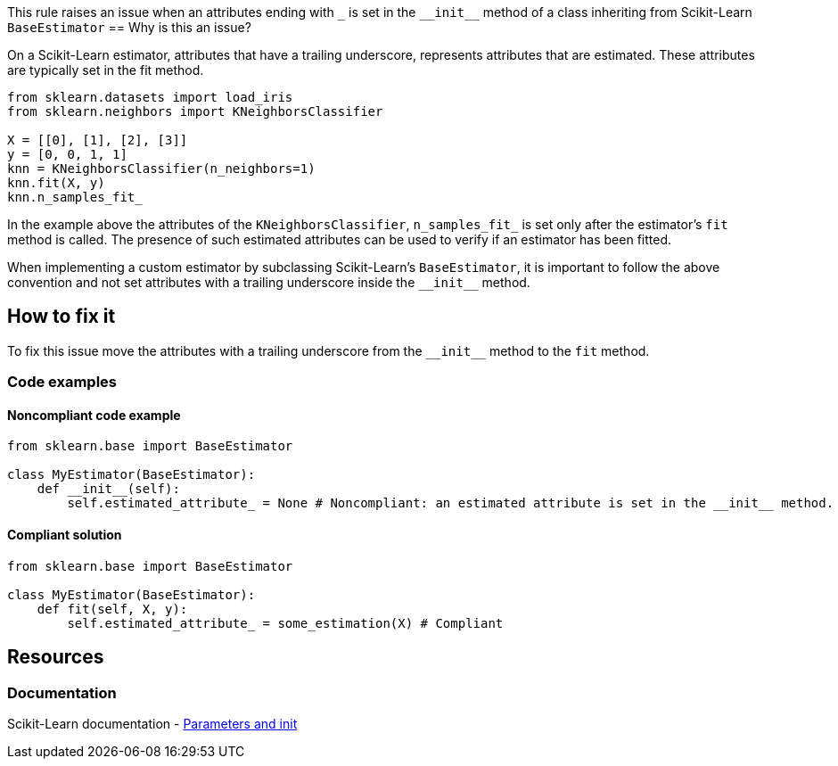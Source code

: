 This rule raises an issue when an attributes ending with ``++_++`` is set in the ``++__init__++`` method of a class inheriting from
Scikit-Learn `BaseEstimator`
== Why is this an issue?

On a Scikit-Learn estimator, attributes that have a trailing underscore, represents attributes that are estimated.
These attributes are typically set in the fit method. 

[source,python]
----
from sklearn.datasets import load_iris 
from sklearn.neighbors import KNeighborsClassifier 

X = [[0], [1], [2], [3]]
y = [0, 0, 1, 1]
knn = KNeighborsClassifier(n_neighbors=1) 
knn.fit(X, y)
knn.n_samples_fit_
----

In the example above the attributes of the `KNeighborsClassifier`, ``++n_samples_fit_++`` 
is set only after the estimator's `fit` method is called.
The presence of such estimated attributes can be used to verify if an estimator has been fitted.

When implementing a custom estimator by subclassing Scikit-Learn's `BaseEstimator`, 
it is important to follow the above convention and not set attributes with a trailing underscore inside the ``++__init__++`` method.

== How to fix it

To fix this issue move the attributes with a trailing underscore from the ``++__init__++`` method to the `fit` method.

=== Code examples

==== Noncompliant code example

[source,python,diff-id=1,diff-type=noncompliant]
----
from sklearn.base import BaseEstimator

class MyEstimator(BaseEstimator):
    def __init__(self):
        self.estimated_attribute_ = None # Noncompliant: an estimated attribute is set in the __init__ method.
----

==== Compliant solution

[source,python,diff-id=1,diff-type=compliant]
----
from sklearn.base import BaseEstimator

class MyEstimator(BaseEstimator):
    def fit(self, X, y):
        self.estimated_attribute_ = some_estimation(X) # Compliant
----

== Resources
=== Documentation

Scikit-Learn documentation - https://scikit-learn.org/stable/developers/develop.html#parameters-and-init[Parameters and init]


ifdef::env-github,rspecator-view[]

(visible only on this page)

== Implementation specification 

Verify that subclasses of BaseEstimator do not have attributes with a trailing underscore in the __init__ method.
Verify that inherited alongside BaseEstimator do not have attributes with a trailing underscore in the __init__ method.

=== Message 

Primary : Move this estimated attribute inside the `fit` method. 

Secondary:  this attributes is used in this estimator (in the case of mixins)


=== Issue location

Primary : name of the attribute

Secondary : the name of the estimator subclassing the mixin and the BaseEstimator 

=== Quickfix

Possible quickfix if the `fit` method does not exist. (Add the fit method with the estimated attribute) and delete the estimated attributes
from the __init__ method.

endif::env-github,rspecator-view[]
